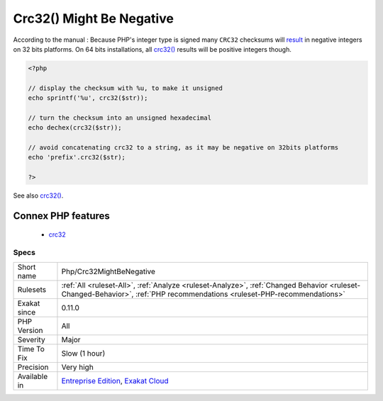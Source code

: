 .. _php-crc32mightbenegative:

.. _crc32()-might-be-negative:

Crc32() Might Be Negative
+++++++++++++++++++++++++

.. meta\:\:
	:description:
		Crc32() Might Be Negative: crc32() may return a negative number, on 32 bits platforms.
	:twitter:card: summary_large_image
	:twitter:site: @exakat
	:twitter:title: Crc32() Might Be Negative
	:twitter:description: Crc32() Might Be Negative: crc32() may return a negative number, on 32 bits platforms
	:twitter:creator: @exakat
	:twitter:image:src: https://www.exakat.io/wp-content/uploads/2020/06/logo-exakat.png
	:og:image: https://www.exakat.io/wp-content/uploads/2020/06/logo-exakat.png
	:og:title: Crc32() Might Be Negative
	:og:type: article
	:og:description: crc32() may return a negative number, on 32 bits platforms
	:og:url: https://php-tips.readthedocs.io/en/latest/tips/Php/Crc32MightBeNegative.html
	:og:locale: en
  `crc32() <https://www.php.net/crc32>`_ may return a negative number, on 32 bits platforms.

According to the manual : Because PHP\'s integer type is signed many ``CRC32`` checksums will `result <https://www.php.net/result>`_ in negative integers on 32 bits platforms. On 64 bits installations, all `crc32() <https://www.php.net/crc32>`_ results will be positive integers though.

.. code-block:: php
   
   <?php
   
   // display the checksum with %u, to make it unsigned
   echo sprintf('%u', crc32($str));
   
   // turn the checksum into an unsigned hexadecimal
   echo dechex(crc32($str));
   
   // avoid concatenating crc32 to a string, as it may be negative on 32bits platforms 
   echo 'prefix'.crc32($str);
   
   ?>

See also `crc32() <https://www.php.net/crc32>`_.

Connex PHP features
-------------------

  + `crc32 <https://php-dictionary.readthedocs.io/en/latest/dictionary/crc32.ini.html>`_


Specs
_____

+--------------+--------------------------------------------------------------------------------------------------------------------------------------------------------------------------+
| Short name   | Php/Crc32MightBeNegative                                                                                                                                                 |
+--------------+--------------------------------------------------------------------------------------------------------------------------------------------------------------------------+
| Rulesets     | :ref:`All <ruleset-All>`, :ref:`Analyze <ruleset-Analyze>`, :ref:`Changed Behavior <ruleset-Changed-Behavior>`, :ref:`PHP recommendations <ruleset-PHP-recommendations>` |
+--------------+--------------------------------------------------------------------------------------------------------------------------------------------------------------------------+
| Exakat since | 0.11.0                                                                                                                                                                   |
+--------------+--------------------------------------------------------------------------------------------------------------------------------------------------------------------------+
| PHP Version  | All                                                                                                                                                                      |
+--------------+--------------------------------------------------------------------------------------------------------------------------------------------------------------------------+
| Severity     | Major                                                                                                                                                                    |
+--------------+--------------------------------------------------------------------------------------------------------------------------------------------------------------------------+
| Time To Fix  | Slow (1 hour)                                                                                                                                                            |
+--------------+--------------------------------------------------------------------------------------------------------------------------------------------------------------------------+
| Precision    | Very high                                                                                                                                                                |
+--------------+--------------------------------------------------------------------------------------------------------------------------------------------------------------------------+
| Available in | `Entreprise Edition <https://www.exakat.io/entreprise-edition>`_, `Exakat Cloud <https://www.exakat.io/exakat-cloud/>`_                                                  |
+--------------+--------------------------------------------------------------------------------------------------------------------------------------------------------------------------+


